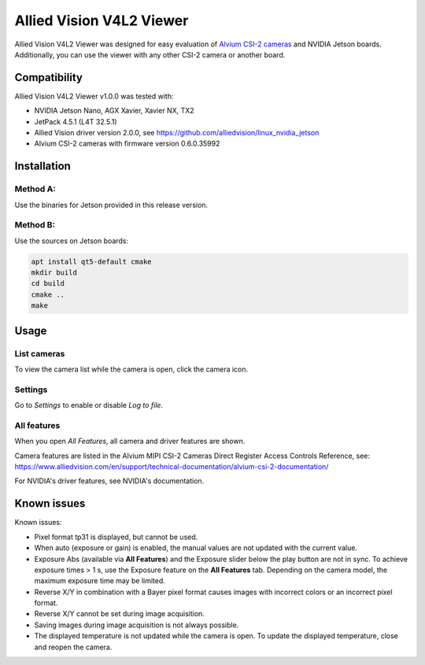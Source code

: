 =========================
Allied Vision V4L2 Viewer
=========================
Allied Vision V4L2 Viewer was designed for easy evaluation of 
`Alvium CSI-2 cameras <https://www.alliedvision.com/en/products/embedded-vision-solutions/>`_ and
NVIDIA Jetson boards. 
Additionally, you can use the viewer with any other CSI-2 camera or another board.

Compatibility
-------------
Allied Vision V4L2 Viewer v1.0.0 was tested with:

-  NVIDIA Jetson Nano, AGX Xavier, Xavier NX, TX2
-  JetPack 4.5.1 (L4T 32.5.1)
-  Allied Vision driver version 2.0.0, see https://github.com/alliedvision/linux_nvidia_jetson
-  Alvium CSI-2 cameras with firmware version  0.6.0.35992


Installation
------------
Method A:
^^^^^^^^^
Use the binaries for Jetson provided in this release version. 

Method B:
^^^^^^^^^
Use the sources on Jetson boards:

.. code-block:: bash

   apt install qt5-default cmake
   mkdir build
   cd build
   cmake ..
   make


Usage
-----
List cameras
^^^^^^^^^^^^
To view the camera list while the camera is open, click the camera icon.

Settings
^^^^^^^^
Go to *Settings* to enable or disable *Log to file*.

All features
^^^^^^^^^^^^
When you open *All Features*, all camera and driver features are shown. 

| Camera features are listed in the Alvium MIPI CSI-2 Cameras Direct Register Access Controls Reference, see: 
| https://www.alliedvision.com/en/support/technical-documentation/alvium-csi-2-documentation/

For NVIDIA's driver features, see NVIDIA's documentation.

Known issues
------------
Known issues:

-  Pixel format tp31 is displayed, but cannot be used.
-  When auto (exposure or gain) is enabled, the manual values are not updated with the current value.
-  Exposure Abs (available via **All Features**) and the Exposure slider below the play button are not in sync.
   To achieve exposure times > 1 s, use the Exposure feature on the **All Features** tab. Depending on the 
   camera model, the maximum exposure time may be limited.
-  Reverse X/Y in combination with a Bayer pixel format causes images with incorrect colors or an incorrect pixel format.
-  Reverse X/Y cannot be set during image acquisition.
-  Saving images during image acquisition is not always possible. 
-  The displayed temperature is not updated while the camera is open. To update the displayed temperature, close and reopen the camera.


